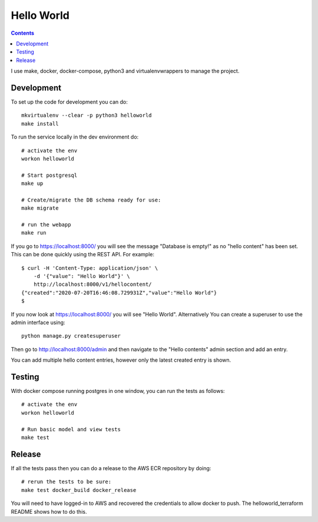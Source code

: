 Hello World 
===========

.. contents::

I use make, docker, docker-compose, python3 and virtualenvwrappers to manage 
the project.

Development
-----------

To set up the code for development you can do::

    mkvirtualenv --clear -p python3 helloworld
    make install

To run the service locally in the dev environment do::

    # activate the env
    workon helloworld

    # Start postgresql
    make up

    # Create/migrate the DB schema ready for use:
    make migrate

    # run the webapp
    make run

If you go to https://localhost:8000/ you will see the message "Database is empty!"
as no "hello content" has been set. This can be done quickly using the REST 
API. For example::

    $ curl -H 'Content-Type: application/json' \
        -d '{"value": "Hello World"}' \
        http://localhost:8000/v1/hellocontent/
    {"created":"2020-07-20T16:46:08.729931Z","value":"Hello World"}
    $

If you now look at https://localhost:8000/ you will see "Hello World". 
Alternatively You can create a superuser to use the admin interface using::

    python manage.py createsuperuser

Then go to http://localhost:8000/admin and then navigate to the "Hello contents" 
admin section and add an entry. 

You can add multiple hello content entries, however only the latest created 
entry is shown.


Testing
-------

With docker compose running postgres in one window, you can run the tests as
follows::

    # activate the env
    workon helloworld

    # Run basic model and view tests
    make test

Release
-------

If all the tests pass then you can do a release to the AWS ECR repository by
doing::

    # rerun the tests to be sure:
    make test docker_build docker_release

You will need to have logged-in to AWS and recovered the credentials to allow
docker to push. The helloworld_terraform README shows how to do this.
